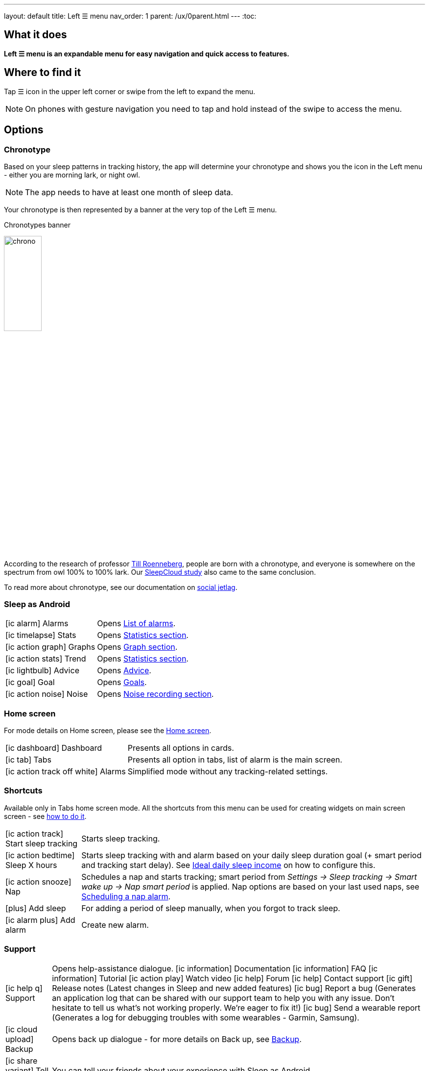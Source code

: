 ---
layout: default
title: Left ☰ menu
nav_order: 1
parent: /ux/0parent.html
---
:toc:

== What it does
*Left ☰ menu is an expandable menu for easy navigation and quick access to features.*

== Where to find it

Tap ☰ icon in the upper left corner or swipe from the left to expand the menu.

[NOTE]
On phones with gesture navigation you need to tap and hold instead of the swipe to access the menu.


== Options

=== Chronotype

Based on your sleep patterns in tracking history, the app will determine your chronotype and shows you the icon in the Left menu - either you are morning lark, or night owl.

NOTE: The app needs to have at least one month of sleep data.

Your chronotype is then represented by a banner at the very top of the Left ☰ menu.

[[figure-chronotypes]]
.Chronotypes banner
image:chrono.png[width=30%]

According to the research of professor https://www.amazon.com/Internal-Time-Chronotypes-Social-Youre-dp-0674065859/dp/0674065859/ref=mt_hardcover?_encoding=UTF8&me=&qid=[Till Roenneberg],  people are born with a chronotype, and  everyone is somewhere on the spectrum from owl 100% to 100% lark. Our <</sleep/sleepcloud_study#,SleepCloud study>> also came to the same conclusion.

To read more about chronotype, see our documentation on
<</sleep/chrono_jetlag#,social jetlag>>.


=== Sleep as Android

[horizontal]
icon:ic_alarm[] Alarms:: Opens <</homecreen#,List of alarms>>.
icon:ic_timelapse[] Stats:: Opens <</sleep/statistics_charts#,Statistics section>>.
icon:ic_action_graph[] Graphs:: Opens <</sleep/sleep_graph#,Graph section>>.
icon:ic_action_stats[] Trend:: Opens <</sleep/statistics_charts#,Statistics section>>.
icon:ic_lightbulb[] Advice:: Opens <</sleep/advice#,Advice>>.
icon:ic_goal[] Goal:: Opens <</sleep/goals#,Goals>>.
icon:ic_action_noise[] Noise:: Opens <</sleep/sleep_noise_recording#,Noise recording section>>.


=== Home screen

For mode details on Home screen, please see the <</ux/homescreen#,Home screen>>.

[horizontal]
icon:ic_dashboard[] Dashboard:: Presents all options in cards.
icon:ic_tab[] Tabs:: Presents all option in tabs, list of alarm is the main screen.
icon:ic_action_track_off_white[] Alarms:: Simplified mode without any tracking-related settings.


=== Shortcuts

Available only in Tabs home screen mode. All the shortcuts from this menu can be used for creating widgets on main screen screen - see  link:/sleep_advanced[how to do it].

[horizontal]

icon:ic_action_track[] Start sleep tracking:: Starts sleep tracking.
icon:ic_action_bedtime[] Sleep X hours:: Starts sleep tracking with and alarm based on your daily sleep duration goal (+ smart period and tracking start delay). See <</sleep/ideal_daily_sleep#,Ideal daily sleep income>> on how to configure this.
icon:ic_action_snooze[] Nap:: Schedules a nap and starts tracking; smart period from _Settings -> Sleep tracking -> Smart wake up -> Nap smart period_ is applied. Nap options are based on your last used naps, see <</sleep/ideal_daily_sleep#,Scheduling a nap alarm>>.
icon:plus[] Add sleep:: For adding a period of sleep manually, when you forgot to track sleep.
icon:ic_alarm_plus[] Add alarm:: Create new alarm.

=== Support

[horizontal]
icon:ic_help_q[] Support:: Opens help-assistance dialogue.
 icon:ic_information[] Documentation
 icon:ic_information[] FAQ
 icon:ic_information[] Tutorial
 icon:ic_action_play[] Watch video
 icon:ic_help[] Forum
 icon:ic_help[] Contact support
 icon:ic_gift[] Release notes (Latest changes in Sleep and new added features)
 icon:ic_bug[] Report a bug (Generates an application log that can be shared with our support team to help you with any issue. Don't hesitate to tell us what's not working properly. We're eager to fix it!)
 icon:ic_bug[] Send a wearable report (Generates a log for debugging troubles with some wearables - Garmin, Samsung).

icon:ic_cloud_upload[] Backup:: Opens back up dialogue - for more details on Back up, see <</services/backup_data#,Backup>>.
icon:ic_share_variant[] Tell friends:: You can tell your friends about your experience with Sleep as Android.
icon:ic_translate[] Translate app:: Can you help us translating Sleep as Android? Also see <</general/translation#,Translation>>.
icon:ic_text[] Terms of use:: You can read terms of use here - if you have any question or doubts, please contact us at support@urbandroid.org.

